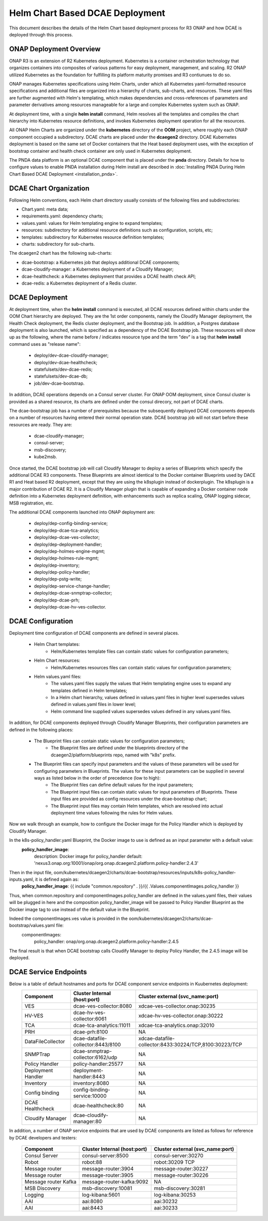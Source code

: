.. This work is licensed under a Creative Commons Attribution 4.0 International License.
.. http://creativecommons.org/licenses/by/4.0

Helm Chart Based DCAE Deployment
================================

This document describes the details of the Helm Chart based deployment process for R3 ONAP and how DCAE is deployed through this process.


ONAP Deployment Overview
------------------------

ONAP R3 is an extension of R2 Kubernetes deployment.  Kubernetes is a container orchestration technology that organizes containers into composites of various patterns for easy deployment, management, and scaling.  R2 ONAP utilized Kubernetes as the foundation for fulfilling its platform maturity promises and R3 contiunues to do so.

ONAP manages Kubernetes specifications using Helm Charts, under which all Kubernetes yaml-formatted resource specifications and additional files are organized into a hierarchy of charts, sub-charts, and resources.  These yaml files are further augmented with Helm's templating, which makes dependencies and cross-references of parameters and parameter derivatives among resources manageable for a large and complex Kubernetes system such as ONAP.

At deployment time, with a single **helm install** command, Helm resolves all the templates and compiles the chart hierarchy into Kubernetes resource definitions, and invokes Kubernetes deployment operation for all the resources.

All ONAP Helm Charts are organized under the **kubernetes** directory of the **OOM** project, where roughly each ONAP component occupied a subdirectory.  DCAE charts are placed under the **dcaegen2** directory.  DCAE Kubernetes deployment is based on the same set of Docker containers that the Heat based deployment uses, with the exception of bootstrap container and health check container are only used in Kubernetes deployment.

The PNDA data platform is an optional DCAE component that is placed under the **pnda**
directory. Details for how to configure values to enable PNDA installation during Helm install
are described in :doc:`Installing PNDA During Helm Chart Based DCAE Deployment
<installation_pnda>`.

DCAE Chart Organization
-----------------------

Following Helm conventions, each Helm chart directory usually consists of the following files and subdirectories:

* Chart.yaml: meta data;
* requirements.yaml: dependency charts;
* values.yaml: values for Helm templating engine to expand templates;
* resources: subdirectory for additional resource definitions such as configuration, scripts, etc;
* templates: subdirectory for Kubernetes resource definition templates;
* charts: subdirectory for sub-charts.

The dcaegen2 chart has the following sub-charts:

* dcae-bootstrap: a Kubernetes job that deploys additional DCAE components;
* dcae-cloudify-manager: a Kubernetes deployment of a Cloudify Manager;
* dcae-healthcheck: a Kubernetes deployment that provides a DCAE health check API;
* dcae-redis: a Kubernetes deployment of a Redis cluster.


DCAE Deployment
---------------

At deployment time, when the **helm install** command is executed, all DCAE resources defined within charts under the OOM Chart hierarchy are deployed.  They are the 1st order components, namely the Cloudify Manager deployment, the Health Check deployment, the Redis cluster deployment, and the Bootstrap job.  In addition, a Postgres database deployment is also launched, which is specified as a dependency of the DCAE Bootstrap job.  These resources will show up as the following, where the name before / indicates resource type and the term "dev" is a tag that **helm install** command uses as "release name":

  * deploy/dev-dcae-cloudify-manager;
  * deploy/dev-dcae-healthcheck;
  * statefulsets/dev-dcae-redis;
  * statefulsets/dev-dcae-db;
  * job/dev-dcae-bootstrap.

In addition, DCAE operations depends on a Consul server cluster.  For ONAP OOM deployment, since Consul cluster is provided as a shared resource, its charts are defined under the consul direcory, not part of DCAE charts.

The dcae-bootstrap job has a number of prerequisites because the subsequently deployed DCAE components depends on a number of resources having entered their normal operation state.  DCAE bootstrap job will not start before these resources are ready.  They are:

  * dcae-cloudify-manager;
  * consul-server;
  * msb-discovery;
  * kube2msb.

Once started, the DCAE bootstrap job will call Cloudify Manager to deploy a series of Blueprints which specify the additional DCAE R3 components.  These Blueprints are almost identical to the Docker container Blueprints used by DACE R1 and Heat based R2 deployment, except that they are using the k8splugin instead of dockerplugin.  The k8splugin is a major contribution of DCAE R2.  It is a Cloudify Manager plugin that is capable of expanding a Docker container node definition into a Kubernetes deployment definition, with enhancements such as replica scaling, ONAP logging sidecar, MSB registration, etc.

The additional DCAE components launched into ONAP deployment are:

  * deploy/dep-config-binding-service;
  * deploy/dep-dcae-tca-analytics;
  * deploy/dep-dcae-ves-collector;
  * deploy/dep-deployment-handler;
  * deploy/dep-holmes-engine-mgmt;
  * deploy/dep-holmes-rule-mgmt;
  * deploy/dep-inventory;
  * deploy/dep-policy-handler;
  * deploy/dep-pstg-write;
  * deploy/dep-service-change-handler;
  * deploy/dep-dcae-snmptrap-collector;
  * deploy/dep-dcae-prh;
  * deploy/dep-dcae-hv-ves-collector.


DCAE Configuration
------------------

Deployment time configuration of DCAE components are defined in several places.

  * Helm Chart templates:
     * Helm/Kubernetes template files can contain static values for configuration parameters;
  * Helm Chart resources:
     * Helm/Kubernetes resources files can contain static values for configuration parameters;
  * Helm values.yaml files:
     * The values.yaml files supply the values that Helm templating engine uses to expand any templates defined in Helm templates;
     * In a Helm chart hierarchy, values defined in values.yaml files in higher level supersedes values defined in values.yaml files in lower level;
     * Helm command line supplied values supersedes values defined in any values.yaml files.

In addition, for DCAE components deployed through Cloudify Manager Blueprints, their configuration parameters are defined in the following places:

     * The Blueprint files can contain static values for configuration parameters;
        * The Blueprint files are defined under the blueprints directory of the dcaegen2/platform/blueprints repo, named with "k8s" prefix.
     * The Blueprint files can specify input parameters and the values of these parameters will be used for configuring parameters in Blueprints.  The values for these input parameters can be supplied in several ways as listed below in the order of precedence (low to high):
        * The Blueprint files can define default values for the input parameters;
        * The Blueprint input files can contain static values for input parameters of Blueprints.  These input files are provided as config resources under the dcae-bootstrap chart;
        * The Blueprint input files may contain Helm templates, which are resolved into actual deployment time values following the rules for Helm values.


Now we walk through an example, how to configure the Docker image for the Policy Handler which is deployed by Cloudify Manager.  

In the k8s-policy_handler.yaml Blueprint, the Docker image to use is defined as an input parameter with a default value:
  **policy_handler_image**:
    description: Docker image for policy_handler
    default: 'nexus3.onap.org:10001/onap/org.onap.dcaegen2.platform.policy-handler:2.4.3'

Then in the input file, oom/kubernetes/dcaegen2/charts/dcae-bootstrap/resources/inputs/k8s-policy_handler-inputs.yaml, it is defined again as:
  **policy_handler_image**: {{ include "common.repository" . }}/{{ .Values.componentImages.policy_handler }}

Thus, when common.repository and componentImages.policy_handler are defined in the values.yaml files, their values will be plugged in here and the composition policy_handler_image will be passed to Policy Handler Blueprint as the Docker image tag to use instead of the default value in the Blueprint.

Indeed the componentImages.ves value is provided in the oom/kubernetes/dcaegen2/charts/dcae-bootstrap/values.yaml file:
  componentImages:
    policy_handler: onap/org.onap.dcaegen2.platform.policy-handler:2.4.5

The final result is that when DCAE bootstrap calls Cloudify Manager to deploy Policy Handler, the 2.4.5 image will be deployed.

DCAE Service Endpoints
----------------------

Below is a table of default hostnames and ports for DCAE component service endpoints in Kuubernetes deployment:
    ==================   =================================   ======================================================
    Component            Cluster Internal (host:port)        Cluster external (svc_name:port)
    ==================   =================================   ======================================================
    VES                  dcae-ves-collector:8080             xdcae-ves-collector.onap:30235
    HV-VES               dcae-hv-ves-collector:6061          xdcae-hv-ves-collector.onap:30222
    TCA                  dcae-tca-analytics:11011            xdcae-tca-analytics.onap:32010
    PRH                  dcae-prh:8100                       NA
    DataFileCollector    dcae-datafile-collector:8443/8100   xdcae-datafile-collector:8433:30224/TCP,8100:30223/TCP
    SNMPTrap             dcae-snmptrap-collector:6162/udp    NA
    Policy Handler       policy-handler:25577                NA
    Deployment Handler   deployment-handler:8443             NA
    Inventory            inventory:8080                      NA
    Config binding       config-binding-service:10000        NA
    DCAE Healthcheck     dcae-healthcheck:80                 NA
    Cloudify Manager     dcae-cloudify-manager:80            NA
    ==================   =================================   ======================================================

In addition, a number of ONAP service endpoints that are used by DCAE components are listed as follows
for reference by DCAE developers and testers:

    ====================   ============================      ================================
    Component              Cluster Internal (host:port)      Cluster external (svc_name:port)
    ====================   ============================      ================================
    Consul Server          consul-server:8500                consul-server:30270
    Robot                  robot:88                          robot:30209 TCP
    Message router         message-router:3904               message-router:30227
    Message router         message-router:3905               message-router:30226
    Message router Kafka   message-router-kafka:9092         NA
    MSB Discovery          msb-discovery:10081               msb-discovery:30281
    Logging                log-kibana:5601                   log-kibana:30253
    AAI                    aai:8080                          aai:30232
    AAI                    aai:8443                          aai:30233
    ====================   ============================      ================================

